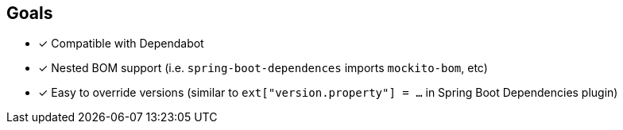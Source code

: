 
== Goals

* [x] Compatible with Dependabot
* [x] Nested BOM support (i.e. `spring-boot-dependences` imports `mockito-bom`, etc)
* [x] Easy to override versions (similar to `ext["version.property"] = ...` in Spring Boot Dependencies plugin)
